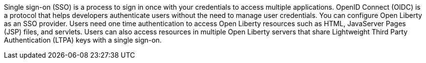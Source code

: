 

Single sign-on (SSO) is a process to sign in once with your credentials to access multiple applications.
OpenID Connect (OIDC) is a protocol that helps developers authenticate users without the need to manage user credentials.
You can configure Open Liberty as an SSO provider.
Users need one time authentication to access Open Liberty resources such as HTML, JavaServer Pages (JSP) files, and servlets.
Users can also access resources in multiple Open Liberty servers that share Lightweight Third Party Authentication (LTPA) keys with a single sign-on.
